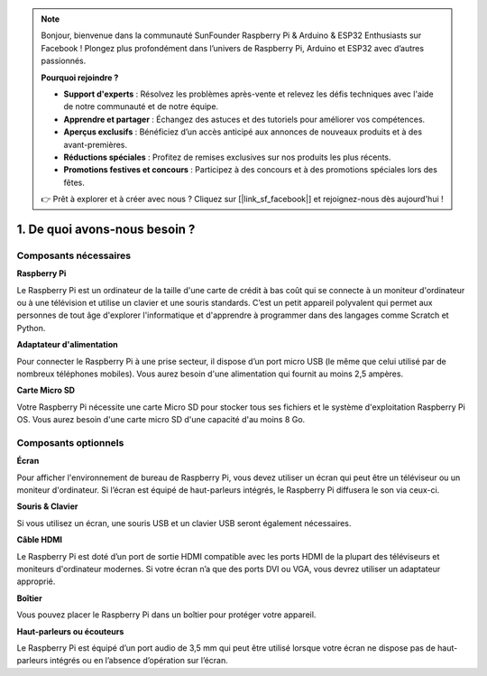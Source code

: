 .. note::

    Bonjour, bienvenue dans la communauté SunFounder Raspberry Pi & Arduino & ESP32 Enthusiasts sur Facebook ! Plongez plus profondément dans l’univers de Raspberry Pi, Arduino et ESP32 avec d’autres passionnés.

    **Pourquoi rejoindre ?**

    - **Support d'experts** : Résolvez les problèmes après-vente et relevez les défis techniques avec l'aide de notre communauté et de notre équipe.
    - **Apprendre et partager** : Échangez des astuces et des tutoriels pour améliorer vos compétences.
    - **Aperçus exclusifs** : Bénéficiez d’un accès anticipé aux annonces de nouveaux produits et à des avant-premières.
    - **Réductions spéciales** : Profitez de remises exclusives sur nos produits les plus récents.
    - **Promotions festives et concours** : Participez à des concours et à des promotions spéciales lors des fêtes.

    👉 Prêt à explorer et à créer avec nous ? Cliquez sur [|link_sf_facebook|] et rejoignez-nous dès aujourd'hui !

1. De quoi avons-nous besoin ?
=================================

Composants nécessaires
--------------------------

**Raspberry Pi**

Le Raspberry Pi est un ordinateur de la taille d'une carte de crédit à bas 
coût qui se connecte à un moniteur d'ordinateur ou à une télévision et utilise 
un clavier et une souris standards. C’est un petit appareil polyvalent qui permet 
aux personnes de tout âge d'explorer l'informatique et d'apprendre à programmer dans 
des langages comme Scratch et Python.

.. image:: img/image10.jpeg
   :align: center

**Adaptateur d'alimentation**

Pour connecter le Raspberry Pi à une prise secteur, il dispose d’un port micro 
USB (le même que celui utilisé par de nombreux téléphones mobiles). Vous aurez 
besoin d'une alimentation qui fournit au moins 2,5 ampères.

**Carte Micro SD**

Votre Raspberry Pi nécessite une carte Micro SD pour stocker tous ses fichiers et le 
système d'exploitation Raspberry Pi OS. Vous aurez besoin d'une carte micro SD d'une 
capacité d'au moins 8 Go.



Composants optionnels
-------------------------

**Écran**

Pour afficher l'environnement de bureau de Raspberry Pi, vous devez utiliser un écran 
qui peut être un téléviseur ou un moniteur d'ordinateur. Si l’écran est équipé de 
haut-parleurs intégrés, le Raspberry Pi diffusera le son via ceux-ci.

**Souris & Clavier**

Si vous utilisez un écran, une souris USB et un clavier USB seront également nécessaires.

**Câble HDMI**

Le Raspberry Pi est doté d’un port de sortie HDMI compatible avec les ports HDMI de la 
plupart des téléviseurs et moniteurs d'ordinateur modernes. Si votre écran n’a que des 
ports DVI ou VGA, vous devrez utiliser un adaptateur approprié.

**Boîtier**

Vous pouvez placer le Raspberry Pi dans un boîtier pour protéger votre appareil.

**Haut-parleurs ou écouteurs**

Le Raspberry Pi est équipé d’un port audio de 3,5 mm qui peut être utilisé lorsque votre 
écran ne dispose pas de haut-parleurs intégrés ou en l’absence d’opération sur l’écran.
